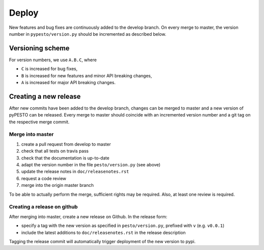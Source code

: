 Deploy
======

New features and bug fixes are continuously added to the develop branch. On
every merge to master, the version number in ``pypesto/version.py``  should
be incremented as described below.

Versioning scheme
-----------------

For version numbers, we use ``A.B.C``, where

* ``C`` is increased for bug fixes,
* ``B`` is increased for new features and minor API breaking changes,
* ``A`` is increased for major API breaking changes.


Creating a new release
----------------------

After new commits have been added to the develop branch, changes can be merged
to master and a new version of pyPESTO can be released. Every merge to master
should coincide with an incremented version number and a git tag on the
respective merge commit.


Merge into master
~~~~~~~~~~~~~~~~~

1. create a pull request from develop to master
2. check that all tests on travis pass
3. check that the documentation is up-to-date
4. adapt the version number in the file ``pesto/version.py`` (see above)
5. update the release notes in ``doc/releasenotes.rst``
6. request a code review
7. merge into the origin master branch

To be able to actually perform the merge, sufficient rights may be
required. Also, at least one review is required.


Creating a release on github
~~~~~~~~~~~~~~~~~~~~~~~~~~~~

After merging into master, create a new release on Github.
In the release form:

* specify a tag with the new version as specified in ``pesto/version.py``,
  prefixed with ``v`` (e.g. ``v0.0.1``)
* include the latest additions to ``doc/releasenotes.rst`` in the release
  description

Tagging the release commit will automatically trigger deployment of the new
version to pypi.
